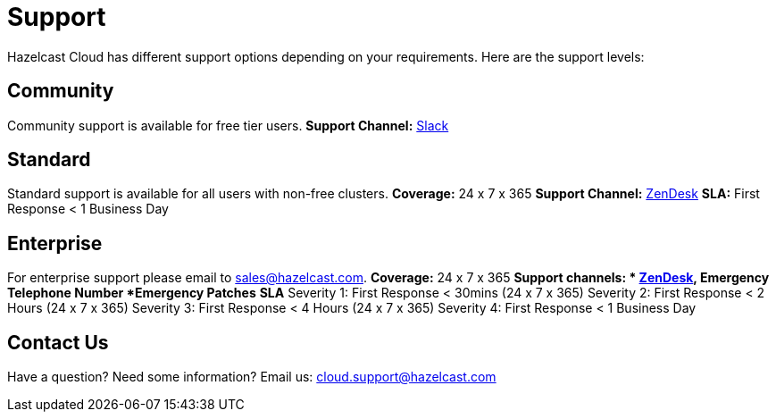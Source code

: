 = Support
:url-slack-hazelcast: https://join.slack.com/t/hazelcastcommunity/shared_invite/zt-feevu2bl-AWtL_N~pc7fGvdO9iKJAww
:url-zendesk-hazelcast: https://hazelcast.zendesk.com/

Hazelcast Cloud has different support options depending on your requirements. Here are the support levels:

== Community

Community support is available for free tier users. 
*Support Channel:* link:{url-slack-hazelcast}[Slack]

== Standard

Standard support is available for all users with non-free clusters.
*Coverage:* 24 x 7 x 365
*Support Channel:* link:{url-zendesk-hazelcast}[ZenDesk]
*SLA:* First Response < 1 Business Day

== Enterprise

For enterprise support please email to mailto:sales@hazelcast.com[]. 
*Coverage:* 24 x 7 x 365
*Support channels: * link:{url-zendesk-hazelcast}[ZenDesk], Emergency Telephone Number
*Emergency Patches*
*SLA*
Severity 1: First Response < 30mins (24 x 7 x 365)
Severity 2: First Response < 2 Hours (24 x 7 x 365)
Severity 3: First Response < 4 Hours (24 x 7 x 365)
Severity 4: First Response < 1 Business Day

== Contact Us

Have a question? Need some information? Email us: mailto:cloud.support@hazelcast.com[]